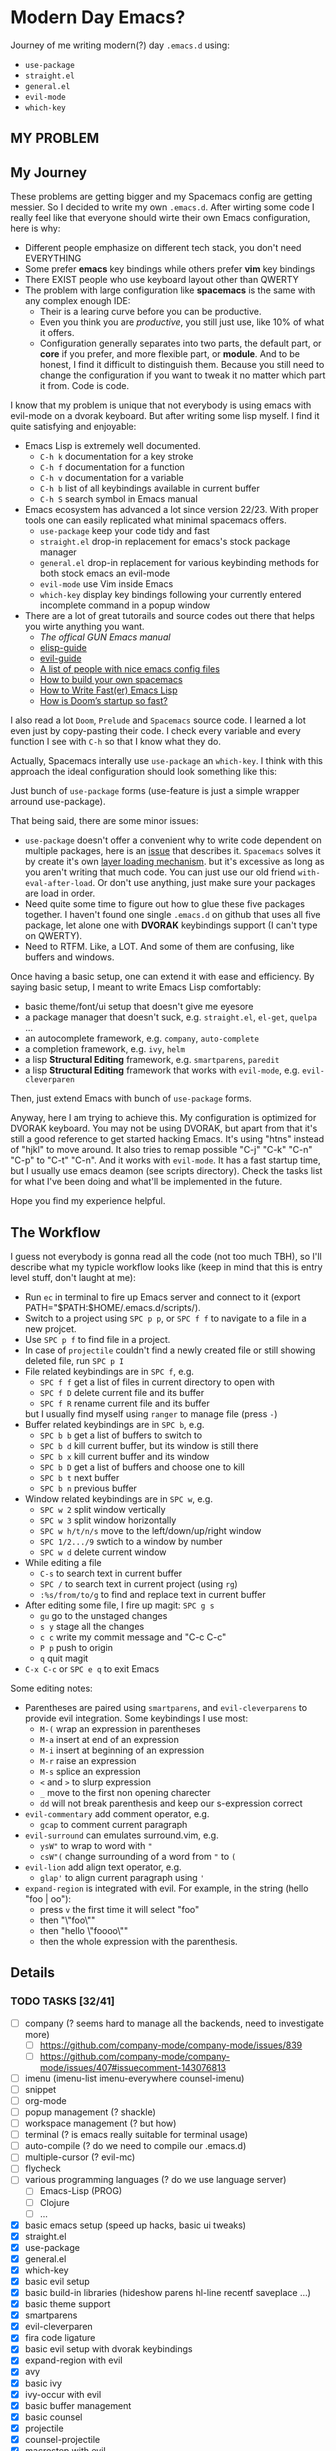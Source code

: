 * Modern Day Emacs?

Journey of me writing modern(?) day =.emacs.d= using:

 - =use-package=
 - =straight.el=
 - =general.el=
 - =evil-mode=
 - =which-key=

** MY PROBLEM

[[./img/meme0.jpg]] [[./img/meme1.jpg]]

[[./img/meme2.jpg]] [[./img/meme3.jpg]]

[[./img/meme4.jpg]]

** My Journey

These problems are getting bigger and my Spacemacs config are getting messier. So I
decided to write my own =.emacs.d=. After wirting some code I really feel like that
everyone should wirte their own Emacs configuration, here is why:

 - Different people emphasize on different tech stack, you don't need EVERYTHING
 - Some prefer *emacs* key bindings while others prefer *vim* key bindings
 - There EXIST people who use keyboard layout other than QWERTY
 - The problem with large configuration like *spacemacs* is the same with any complex
   enough IDE:
   - Their is a learing curve before you can be productive.
   - Even you think you are /productive/, you still just use, like 10% of what it offers.
   - Configuration generally separates into two parts, the default part, or *core* if you
     prefer, and more flexible part, or *module*. And to be honest, I find it difficult
     to distinguish them. Because you still need to change the configuration if you want
     to tweak it no matter which part it from. Code is code.

I know that my problem is unique that not everybody is using emacs
with evil-mode on a dvorak keyboard. But after writing some lisp
myself. I find it quite satisfying and enjoyable:

 - Emacs Lisp is extremely well documented.
   - =C-h k= documentation for a key stroke
   - =C-h f= documentation for a function
   - =C-h v= documentation for a variable
   - =C-h b= list of all keybindings available in current buffer
   - =C-h S= search symbol in Emacs manual
 - Emacs ecosystem has advanced a lot since version 22/23. With proper tools
   one can easily replicated what minimal spacemacs offers.
   - =use-package= keep your code tidy and fast
   - =straight.el= drop-in replacement for emacs's stock package manager
   - =general.el= drop-in replacement for various keybinding methods for
     both stock emacs an evil-mode
   - =evil-mode= use Vim inside Emacs
   - =which-key= display key bindings following your currently entered incomplete
     command in a popup window
 - There are a lot of great tutorails and source codes out there that helps you wirte
   anything you want.
   - [[The offical GUN Emacs manual][The offical GUN Emacs manual]]
   - [[https://github.com/chrisdone/elisp-guide][elisp-guide]]
   - [[https://github.com/noctuid/evil-guide][evil-guide]]
   - [[https://github.com/caisah/emacs.dz][A list of people with nice emacs config files]]
   - [[https://sam217pa.github.io/2016/09/02/how-to-build-your-own-spacemacs/][How to build your own spacemacs]]
   - [[https://nullprogram.com/blog/2017/01/30/][How to Write Fast(er) Emacs Lisp]]
   - [[https://github.com/hlissner/doom-emacs/wiki/FAQ#how-is-dooms-startup-so-fast][How is Doom’s startup so fast?]]

I also read a lot =Doom=, =Prelude= and =Spacemacs= source code. I learned a lot even just by
copy-pasting their code. I check every variable and every function I see with =C-h= so that I
know what they do.

Actually, Spacemacs interally use =use-package= an =which-key=. I think with this
approach the ideal configuration should look something like this:

[[./img/use-package-fold.png]]

Just bunch of =use-package= forms (use-feature is just a simple wrapper arround use-package).

That being said, there are some minor issues:
 - =use-package= doesn't offer a convenient why to write code dependent on multiple
   packages, here is an [[https://github.com/jwiegley/use-package/issues/315][issue]] that describes it. =Spacemacs= solves it by create it's
   own [[https://github.com/syl20bnr/spacemacs/blob/develop/doc/LAYERS.org][layer loading mechanism]]. but it's excessive as long as you aren't writing that
   much code. You can just use our old friend =with-eval-after-load=. Or don't use
   anything, just make sure your packages are load in order.
 - Need quite some time to figure out how to glue these five packages together.
   I haven't found one single =.emacs.d= on github that uses all five package, let alone
   one with *DVORAK* keybindings support (I can't type on QWERTY).
 - Need to RTFM. Like, a LOT. And some of them are confusing, like buffers and windows.

Once having a basic setup, one can extend it with ease and efficiency.
By saying basic setup, I meant to write Emacs Lisp comfortably:
 - basic theme/font/ui setup that doesn't give me eyesore
 - a package manager that doesn't suck, e.g. =straight.el=, =el-get=, =quelpa= ...
 - an autocomplete framework, e.g. =company=, =auto-complete=
 - a completion framework, e.g. =ivy=, =helm=
 - a lisp *Structural Editing* framework, e.g. =smartparens=, =paredit=
 - a lisp *Structural Editing* framework that works with =evil-mode=, e.g. =evil-cleverparen=

Then, just extend Emacs with bunch of =use-package= forms.

Anyway, here I am trying to achieve this. My configuration is optimized for DVORAK keyboard.
You may not be using DVORAK, but apart from that it's still a good reference to get started
hacking Emacs. It's using "htns" instead of "hjkl" to move around. It also tries to remap
possible "C-j" "C-k" "C-n" "C-p" to "C-t" "C-n". And it works with =evil-mode=. It has a
fast startup time, but I usually use emacs deamon (see scripts directory). Check the tasks
list for what I've been doing and what'll be implemented in the future.

Hope you find my experience helpful.

** The Workflow

I guess not everybody is gonna read all the code (not too much TBH), so I'll describe what my
typicle workflow looks like (keep in mind that this is entry level stuff, don't laught at me):

 - Run =ec= in terminal to fire up Emacs server and connect to it (export PATH="$PATH:$HOME/.emacs.d/scripts/).
 - Switch to a project using =SPC p p=, or =SPC f f= to navigate to a file in a new projcet.
 - Use =SPC p f= to find file in a project.
 - In case of =projectile= couldn't find a newly created file or still showing deleted file, run =SPC p I=
 - File related keybindings are in =SPC f=, e.g.
   - =SPC f f= get a list of files in current directory to open with
   - =SPC f D= delete current file and its buffer
   - =SPC f R= rename current file and its buffer
   but I usually find myself using =ranger= to manage file (press =-=)
 - Buffer related keybindings are in =SPC b=, e.g.
   - =SPC b b= get a list of buffers to switch to
   - =SPC b d= kill current buffer, but its window is still there
   - =SPC b x= kill current buffer and its window
   - =SPC b D= get a list of buffers and choose one to kill
   - =SPC b t= next buffer
   - =SPC b n= previous buffer
 - Window related keybindings are in =SPC w=, e.g.
   - =SPC w 2= split window vertically
   - =SPC w 3= split window horizontally
   - =SPC w h/t/n/s= move to the left/down/up/right window
   - =SPC 1/2.../9= swtich to a window by number
   - =SPC w d= delete current window
 - While editing a file
   - =C-s= to search text in current buffer
   - =SPC /= to search text in current project (using =rg=)
   - =:%s/from/to/g= to find and replace text in current buffer
 - After editing some file, I fire up magit: =SPC g s=
   - =gu= go to the unstaged changes
   - =s y= stage all the changes
   - =c c= write my commit message and "C-c C-c"
   - =P p= push to origin
   - =q= quit magit
 - =C-x C-c= or =SPC e q= to exit Emacs

Some editing notes:

 - Parentheses are paired using =smartparens=, and =evil-cleverparens= to provide evil integration.
   Some keybindings I use most:
   - =M-(= wrap an expression in parentheses
   - =M-a= insert at end of an expression
   - =M-i= insert at beginning of an expression
   - =M-r= raise an expression
   - =M-s= splice an expression
   - =<= and =>= to slurp expression
   - =_= move to the first non opening charecter
   - =dd= will not break parenthesis and keep our s-expression correct
 - =evil-commentary= add comment operator, e.g.
   - =gcap= to comment current paragraph
 - =evil-surround= can emulates surround.vim, e.g.
   - =ysW"= to wrap to word with ="=
   - =csW"(= change surrounding of a word from ="= to =(=
 - =evil-lion= add align text operator, e.g.
   - =glap'= to align current paragraph using ='=
 - =expand-region= is integrated with evil. For example, in the string (hello "foo | oo"):
   - press =v= the first time it will select "foo"
   - then "\"foo\""
   - then "hello \"foooo\""
   - then the whole expression with the parenthesis.

** Details

*** TODO TASKS [32/41]
 - [ ] company (? seems hard to manage all the backends, need to investigate more)
   - [ ] [[https://github.com/company-mode/company-mode/issues/839]]
   - [ ] [[https://github.com/company-mode/company-mode/issues/407#issuecomment-143076813]]
 - [ ] imenu (imenu-list imenu-everywhere counsel-imenu)
 - [ ] snippet
 - [ ] org-mode
 - [ ] popup management (? shackle)
 - [ ] workspace management (? but how)
 - [ ] terminal (? is emacs really suitable for terminal usage)
 - [ ] auto-compile (? do we need to compile our .emacs.d)
 - [ ] multiple-cursor (? evil-mc)
 - [ ] flycheck
 - [ ] various programming languages (? do we use language server)
   - [ ] Emacs-Lisp (PROG)
   - [ ] Clojure
   - [ ] ...
 - [X] basic emacs setup (speed up hacks, basic ui tweaks)
 - [X] straight.el
 - [X] use-package
 - [X] general.el
 - [X] which-key
 - [X] basic evil setup
 - [X] basic build-in libraries (hideshow parens hl-line recentf saveplace ...)
 - [X] basic theme support
 - [X] smartparens
 - [X] evil-cleverparen
 - [X] fira code ligature
 - [X] basic evil setup with dvorak keybindings
 - [X] expand-region with evil
 - [X] avy
 - [X] basic ivy
 - [X] ivy-occur with evil
 - [X] basic buffer management
 - [X] basic counsel
 - [X] projectile
 - [X] counsel-projectile
 - [X] macrostep with evil
 - [X] page break (ui)
 - [X] magit and evil-magit
 - [X] ranger with evil
 - [X] edebug with evil
 - [X] expand-region with evil
 - [X] esup with evil
 - [X] indent guide
 - [X] whitespace cleanup
 - [X] aggressive-indent (? any better auto indent options out there)
 - [X] xref with evil
 - [X] window management
   - [X] winum
   - [X] evil-window-map
   - [X] ace-window

*** How to Use

#+BEGIN_SRC shell
mv ~/.emacs.d ~/.emacs.d.backup
git clone https://github.com/ACEMerlin/lain-emacs.git ~/.emacs.d
cp ~/.emacs.d/personal/lain.el.example ~/.emacs.d/personal/lain.el
#+END_SRC

Customize =lain.el= to your needs. ("SPC e I" to open it)

Also any lisp files inside =personal= directory will be loaded.

*** Note about SPEED

Emacs will initialize tool-bar/menu-bar even if you have disabled them in your
configuration, to avoid this:

#+BEGIN_SRC shell
cp ~/.emacs.d/.Xresources.example ~/.Xresources
xrdb ~/.Xresources
#+END_SRC

You may want to put last line in your zshrc or bashrc.

*** External Programs

To use my config, you'll also need these.

I'm on debian so...

**** ripgrep
#+BEGIN_SRC shell
  curl -LO https://github.com/BurntSushi/ripgrep/releases/download/0.10.0/ripgrep_0.10.0_amd64.deb
  sudo dpkg -i ripgrep_0.10.0_amd64.deb
#+END_SRC

**** fira code symbol
#+BEGIN_SRC shell
  curl -LO https://github.com/tonsky/FiraCode/files/412440/FiraCode-Regular-Symbol.zip
#+END_SRC

**** fd
#+BEGIN_SRC shell
  curl -LO https://github.com/sharkdp/fd/releases/download/v7.2.0/fd_7.2.0_amd64.deb
#+END_SRC

Happy hacking!
